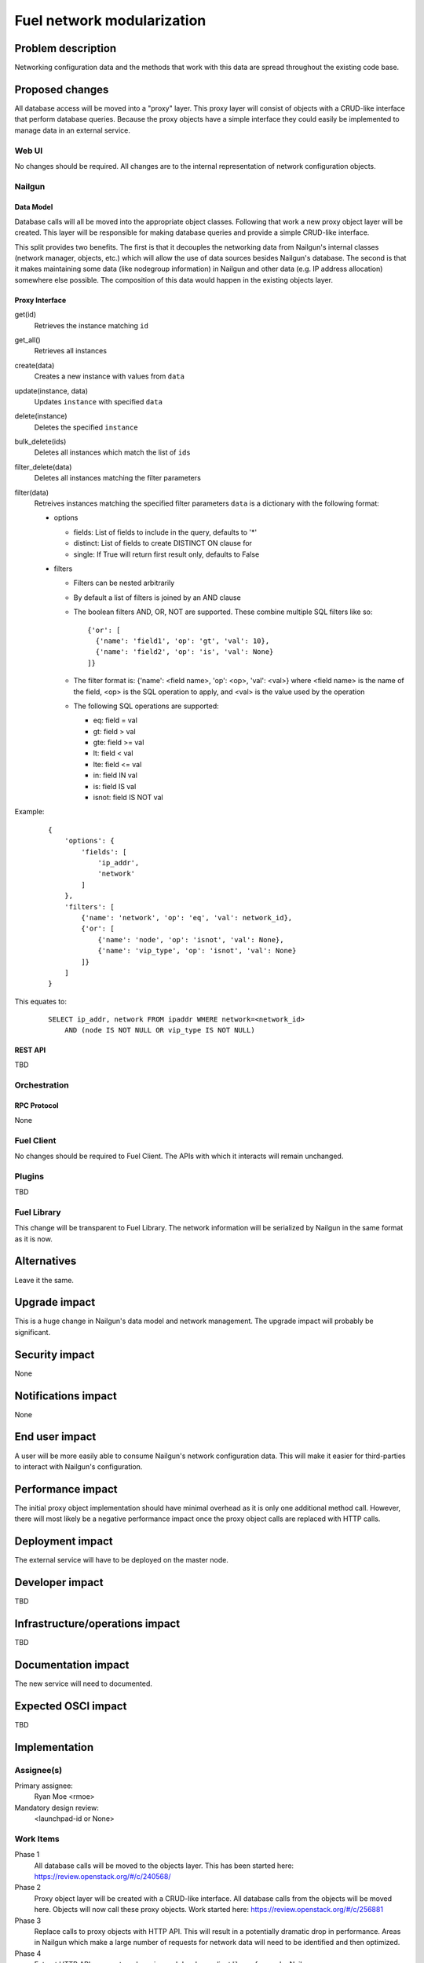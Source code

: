 ..
 This work is licensed under a Creative Commons Attribution 3.0 Unported
 License.

 http://creativecommons.org/licenses/by/3.0/legalcode

=========================================
Fuel network modularization
=========================================


--------------------
Problem description
--------------------

Networking configuration data and the methods that work with this data are
spread throughout the existing code base.

----------------
Proposed changes
----------------

All database access will be moved into a "proxy" layer. This proxy layer will
consist of objects with a CRUD-like interface that perform database queries.
Because the proxy objects have a simple interface they could easily be
implemented to manage data in an external service.


Web UI
======

No changes should be required. All changes are to the internal representation
of network configuration objects.

Nailgun
=======

Data Model
----------

Database calls will all be moved into the appropriate object classes.
Following that work a new proxy object layer will be created. This layer will
be responsible for making database queries and provide a simple CRUD-like
interface.

This split provides two benefits. The first is that it decouples the networking
data from Nailgun's internal classes (network manager, objects, etc.) which
will allow the use of data sources besides Nailgun's database. The second is
that it makes maintaining some data (like nodegroup information) in Nailgun and
other data (e.g. IP address allocation) somewhere else possible. The
composition of this data would happen in the existing objects layer.


Proxy Interface
---------------

get(id)
 Retrieves the instance matching ``id``

get_all()
 Retrieves all instances

create(data)
 Creates a new instance with values from ``data``

update(instance, data)
 Updates ``instance`` with specified ``data``

delete(instance)
 Deletes the specified ``instance``

bulk_delete(ids)
 Deletes all instances which match the list of ``ids``

filter_delete(data)
 Deletes all instances matching the filter parameters

filter(data)
 Retreives instances matching the specified filter parameters
 ``data`` is a dictionary with the following format:

 * options

   * fields: List of fields to include in the query, defaults to '*'
   * distinct: List of fields to create DISTINCT ON clause for
   * single: If True will return first result only, defaults to False

 * filters

   * Filters can be nested arbitrarily
   * By default a list of filters is joined by an AND clause
   * The boolean filters AND, OR, NOT are supported. These combine multiple SQL
     filters like so: ::

             {'or': [
               {'name': 'field1', 'op': 'gt', 'val': 10},
               {'name': 'field2', 'op': 'is', 'val': None}
             ]}

   * The filter format is: {'name': <field name>, 'op': <op>, 'val': <val>}
     where <field name> is the name of the field, <op> is the SQL operation to
     apply, and <val> is the value used by the operation
   * The following SQL operations are supported:

     * eq: field = val
     * gt: field > val
     * gte: field >= val
     * lt: field < val
     * lte: field <= val
     * in: field IN val
     * is: field IS val
     * isnot: field IS NOT val


Example:

   ::

        {
            'options': {
                'fields': [
                    'ip_addr',
                    'network'
                ]
            },
            'filters': [
                {'name': 'network', 'op': 'eq', 'val': network_id},
                {'or': [
                    {'name': 'node', 'op': 'isnot', 'val': None},
                    {'name': 'vip_type', 'op': 'isnot', 'val': None}
                ]}
            ]
        }


This equates to:

    ::

        SELECT ip_addr, network FROM ipaddr WHERE network=<network_id>
            AND (node IS NOT NULL OR vip_type IS NOT NULL)

REST API
--------

TBD

Orchestration
=============

RPC Protocol
------------

None

Fuel Client
===========

No changes should be required to Fuel Client. The APIs with which it interacts
will remain unchanged.

Plugins
=======

TBD

Fuel Library
============

This change will be transparent to Fuel Library. The network information will
be serialized by Nailgun in the same format as it is now.

------------
Alternatives
------------

Leave it the same.

--------------
Upgrade impact
--------------

This is a huge change in Nailgun's data model and network management. The
upgrade impact will probably be significant.

---------------
Security impact
---------------

None

--------------------
Notifications impact
--------------------

None

---------------
End user impact
---------------

A user will be more easily able to consume Nailgun's network configuration
data. This will make it easier for third-parties to interact with Nailgun's
configuration.

------------------
Performance impact
------------------

The initial proxy object implementation should have minimal overhead as it is
only one additional method call. However, there will most likely be a negative
performance impact once the proxy object calls are replaced with HTTP calls.

-----------------
Deployment impact
-----------------

The external service will have to be deployed on the master node.

----------------
Developer impact
----------------

TBD

--------------------------------
Infrastructure/operations impact
--------------------------------

TBD

--------------------
Documentation impact
--------------------

The new service will need to documented.

--------------------
Expected OSCI impact
--------------------

TBD

--------------
Implementation
--------------

Assignee(s)
===========

Primary assignee:
  Ryan Moe <rmoe>

Mandatory design review:
  <launchpad-id or None>


Work Items
==========

Phase 1
  All database calls will be moved to the objects layer. This has been started
  here: https://review.openstack.org/#/c/240568/

Phase 2
  Proxy object layer will be created with a CRUD-like interface. All database
  calls from the objects will be moved here. Objects will now call these proxy
  objects. Work started here: https://review.openstack.org/#/c/256881

Phase 3
  Replace calls to proxy objects with HTTP API. This will result in a
  potentially dramatic drop in performance. Areas in Nailgun which make a large
  number of requests for network data will need to be identified and then
  optimized.

Phase 4
  Extract HTTP API as an external service and develop a client library for use
  by Nailgun.

Dependencies
============

Nailgun will depend on the client library for interacting with the external
service.

------------
Testing, QA
------------


Acceptance criteria
===================

Please specify clearly defined acceptance criteria for proposed changes.


----------
References
----------


